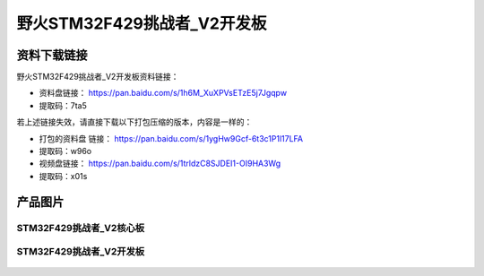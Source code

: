 
野火STM32F429挑战者_V2开发板
============================

资料下载链接
------------

野火STM32F429挑战者_V2开发板资料链接：

- 资料盘链接： https://pan.baidu.com/s/1h6M_XuXPVsETzE5j7Jgqpw
- 提取码：7ta5

若上述链接失效，请直接下载以下打包压缩的版本，内容是一样的：

- 打包的资料盘 链接： https://pan.baidu.com/s/1ygHw9Gcf-6t3c1P1l17LFA
- 提取码：w96o

-  视频盘链接： https://pan.baidu.com/s/1trldzC8SJDEI1-OI9HA3Wg
-  提取码：x01s

产品图片
--------

STM32F429挑战者_V2核心板
~~~~~~~~~~~~~~~~~~~~~~~~

.. figure:: media/stm32f429_tiaozhanzhe_v2/stm32f429_tiaozhanzhe_v2_core.jpg
   :alt: STM32F429挑战者_V2核心板



STM32F429挑战者_V2开发板
~~~~~~~~~~~~~~~~~~~~~~~~

.. figure:: media/stm32f429_tiaozhanzhe_v2/stm32f429_tiaozhanzhe_v2.jpg
   :alt: STM32F429挑战者_V2开发板

